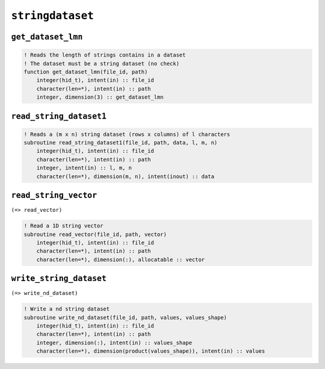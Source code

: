 .. _stringdataset:

``stringdataset``
=================

``get_dataset_lmn``
-------------------


.. code-block:: fortran

    ! Reads the length of strings contains in a dataset
    ! The dataset must be a string dataset (no check)
    function get_dataset_lmn(file_id, path)
        integer(hid_t), intent(in) :: file_id
        character(len=*), intent(in) :: path
        integer, dimension(3) :: get_dataset_lmn


``read_string_dataset1``
------------------------

.. code-block:: fortran

    ! Reads a (m x n) string dataset (rows x columns) of l characters
    subroutine read_string_dataset1(file_id, path, data, l, m, n)
        integer(hid_t), intent(in) :: file_id
        character(len=*), intent(in) :: path
        integer, intent(in) :: l, m, n
        character(len=*), dimension(m, n), intent(inout) :: data


``read_string_vector``
----------------------

``(=> read_vector)``
 
.. code-block:: fortran

    ! Read a 1D string vector
    subroutine read_vector(file_id, path, vector)
        integer(hid_t), intent(in) :: file_id
        character(len=*), intent(in) :: path
        character(len=*), dimension(:), allocatable :: vector
 
 
``write_string_dataset``
------------------------

``(=> write_nd_dataset)``

.. code-block:: fortran

    ! Write a nd string dataset
    subroutine write_nd_dataset(file_id, path, values, values_shape)
        integer(hid_t), intent(in) :: file_id
        character(len=*), intent(in) :: path
        integer, dimension(:), intent(in) :: values_shape
        character(len=*), dimension(product(values_shape)), intent(in) :: values

